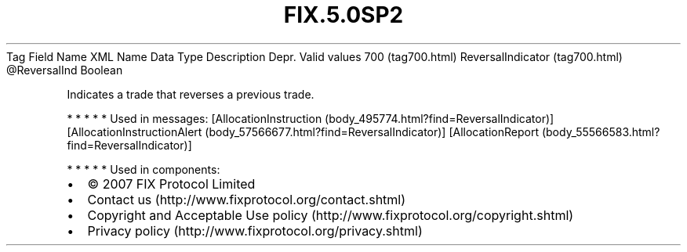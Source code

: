 .TH FIX.5.0SP2 "" "" "Tag #700"
Tag
Field Name
XML Name
Data Type
Description
Depr.
Valid values
700 (tag700.html)
ReversalIndicator (tag700.html)
\@ReversalInd
Boolean
.PP
Indicates a trade that reverses a previous trade.
.PP
   *   *   *   *   *
Used in messages:
[AllocationInstruction (body_495774.html?find=ReversalIndicator)]
[AllocationInstructionAlert (body_57566677.html?find=ReversalIndicator)]
[AllocationReport (body_55566583.html?find=ReversalIndicator)]
.PP
   *   *   *   *   *
Used in components:

.PD 0
.P
.PD

.PP
.PP
.IP \[bu] 2
© 2007 FIX Protocol Limited
.IP \[bu] 2
Contact us (http://www.fixprotocol.org/contact.shtml)
.IP \[bu] 2
Copyright and Acceptable Use policy (http://www.fixprotocol.org/copyright.shtml)
.IP \[bu] 2
Privacy policy (http://www.fixprotocol.org/privacy.shtml)
